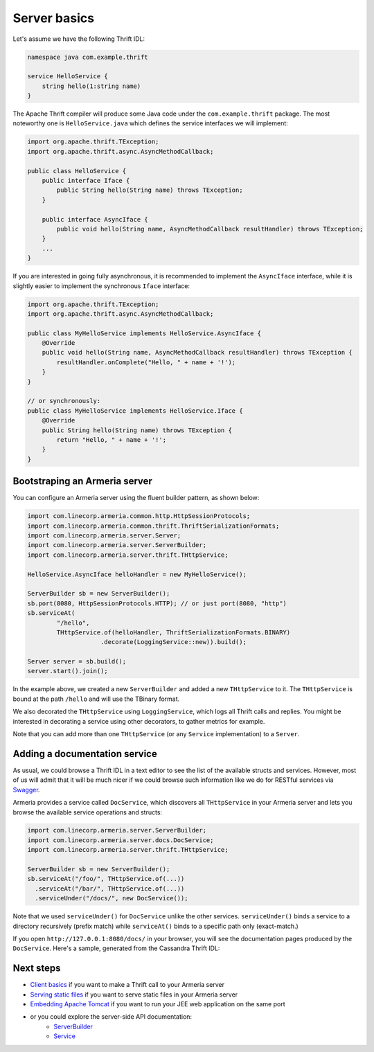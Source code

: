 .. _`Swagger`: http://petstore.swagger.io/
.. _`Client basics`: client-basics.html
.. _`Serving static files`: server-http-file.html
.. _`Embedding Apache Tomcat`: server-http-tomcat.html
.. _`ServerBuilder`: apidocs/index.html?com/linecorp/armeria/server/ServerBuilder.html
.. _`Service`: apidocs/index.html?com/linecorp/armeria/server/Service.html

Server basics
=============

Let's assume we have the following Thrift IDL:

.. code-block:: thrift

    namespace java com.example.thrift

    service HelloService {
        string hello(1:string name)
    }

The Apache Thrift compiler will produce some Java code under the ``com.example.thrift`` package. The most
noteworthy one is ``HelloService.java`` which defines the service interfaces we will implement:

.. code-block:: java

    import org.apache.thrift.TException;
    import org.apache.thrift.async.AsyncMethodCallback;

    public class HelloService {
        public interface Iface {
            public String hello(String name) throws TException;
        }

        public interface AsyncIface {
            public void hello(String name, AsyncMethodCallback resultHandler) throws TException;
        }
        ...
    }

If you are interested in going fully asynchronous, it is recommended to implement the ``AsyncIface`` interface,
while it is slightly easier to implement the synchronous ``Iface`` interface:

.. code-block:: java

    import org.apache.thrift.TException;
    import org.apache.thrift.async.AsyncMethodCallback;

    public class MyHelloService implements HelloService.AsyncIface {
        @Override
        public void hello(String name, AsyncMethodCallback resultHandler) throws TException {
            resultHandler.onComplete("Hello, " + name + '!');
        }
    }

    // or synchronously:
    public class MyHelloService implements HelloService.Iface {
        @Override
        public String hello(String name) throws TException {
            return "Hello, " + name + '!';
        }
    }

Bootstraping an Armeria server
------------------------------
You can configure an Armeria server using the fluent builder pattern, as shown below:

.. code-block:: java

    import com.linecorp.armeria.common.http.HttpSessionProtocols;
    import com.linecorp.armeria.common.thrift.ThriftSerializationFormats;
    import com.linecorp.armeria.server.Server;
    import com.linecorp.armeria.server.ServerBuilder;
    import com.linecorp.armeria.server.thrift.THttpService;

    HelloService.AsyncIface helloHandler = new MyHelloService();

    ServerBuilder sb = new ServerBuilder();
    sb.port(8080, HttpSessionProtocols.HTTP); // or just port(8080, "http")
    sb.serviceAt(
            "/hello",
            THttpService.of(helloHandler, ThriftSerializationFormats.BINARY)
                        .decorate(LoggingService::new)).build();

    Server server = sb.build();
    server.start().join();

In the example above, we created a new ``ServerBuilder`` and added a new ``THttpService`` to it.
The ``THttpService`` is bound at the path ``/hello`` and will use the TBinary format.

We also decorated the ``THttpService`` using ``LoggingService``, which logs all Thrift calls and replies.
You might be interested in decorating a service using other decorators, to gather metrics for example.

Note that you can add more than one ``THttpService`` (or any ``Service`` implementation) to a ``Server``.

Adding a documentation service
------------------------------
As usual, we could browse a Thrift IDL in a text editor to see the list of the available structs and
services. However, most of us will admit that it will be much nicer if we could browse such information
like we do for RESTful services via `Swagger`_.

Armeria provides a service called ``DocService``, which discovers all ``THttpService`` in your Armeria server
and lets you browse the available service operations and structs:

.. code-block:: java

    import com.linecorp.armeria.server.ServerBuilder;
    import com.linecorp.armeria.server.docs.DocService;
    import com.linecorp.armeria.server.thrift.THttpService;

    ServerBuilder sb = new ServerBuilder();
    sb.serviceAt("/foo/", THttpService.of(...))
      .serviceAt("/bar/", THttpService.of(...))
      .serviceUnder("/docs/", new DocService());

Note that we used ``serviceUnder()`` for ``DocService`` unlike the other services. ``serviceUnder()`` binds
a service to a directory recursively (prefix match) while ``serviceAt()`` binds to a specific path only
(exact-match.)

If you open ``http://127.0.0.1:8080/docs/`` in your browser, you will see the documentation pages produced by
the ``DocService``. Here's a sample, generated from the Cassandra Thrift IDL:

.. image:: _images/docservice.png

Next steps
----------

- `Client basics`_ if you want to make a Thrift call to your Armeria server
- `Serving static files`_ if you want to serve static files in your Armeria server
- `Embedding Apache Tomcat`_ if you want to run your JEE web application on the same port
- or you could explore the server-side API documentation:
   - `ServerBuilder`_
   - `Service`_
